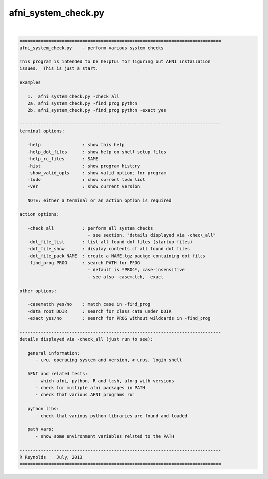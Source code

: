 ********************
afni_system_check.py
********************

.. _afni_system_check.py:

.. contents:: 
    :depth: 4 

| 

.. code-block:: none

    
    =============================================================================
    afni_system_check.py    - perform various system checks
    
    This program is intended to be helpful for figuring out AFNI installation
    issues.  This is just a start.
    
    examples
    
       1.  afni_system_check.py -check_all
       2a. afni_system_check.py -find_prog python
       2b. afni_system_check.py -find_prog python -exact yes
    
    -----------------------------------------------------------------------------
    terminal options:
    
       -help                : show this help
       -help_dot_files      : show help on shell setup files
       -help_rc_files       : SAME
       -hist                : show program history
       -show_valid_opts     : show valid options for program
       -todo                : show current todo list
       -ver                 : show current version
    
       NOTE: either a terminal or an action option is required
    
    action options:
    
       -check_all           : perform all system checks
                              - see section, "details displayed via -check_all"
       -dot_file_list       : list all found dot files (startup files)
       -dot_file_show       : display contents of all found dot files
       -dot_file_pack NAME  : create a NAME.tgz packge containing dot files
       -find_prog PROG      : search PATH for PROG
                              - default is *PROG*, case-insensitive
                              - see also -casematch, -exact
    
    other options:
    
       -casematch yes/no    : match case in -find_prog
       -data_root DDIR      : search for class data under DDIR
       -exact yes/no        : search for PROG without wildcards in -find_prog
    
    -----------------------------------------------------------------------------
    details displayed via -check_all (just run to see):
    
       general information:
          - CPU, operating system and version, # CPUs, login shell
    
       AFNI and related tests:
          - which afni, python, R and tcsh, along with versions
          - check for multiple afni packages in PATH
          - check that various AFNI programs run
    
       python libs:
          - check that various python libraries are found and loaded
    
       path vars:
          - show some environment variables related to the PATH
    
    -----------------------------------------------------------------------------
    R Reynolds    July, 2013
    =============================================================================
